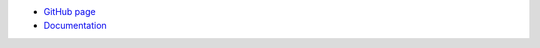 .. Copyright © 2014 Martin Ueding <dev@martin-ueding.de>

- `GitHub page <https://github.com/martin-ueding/mu-correlators>`_
- `Documentation <http://mu-correlators.readthedocs.org/en/latest/>`_

